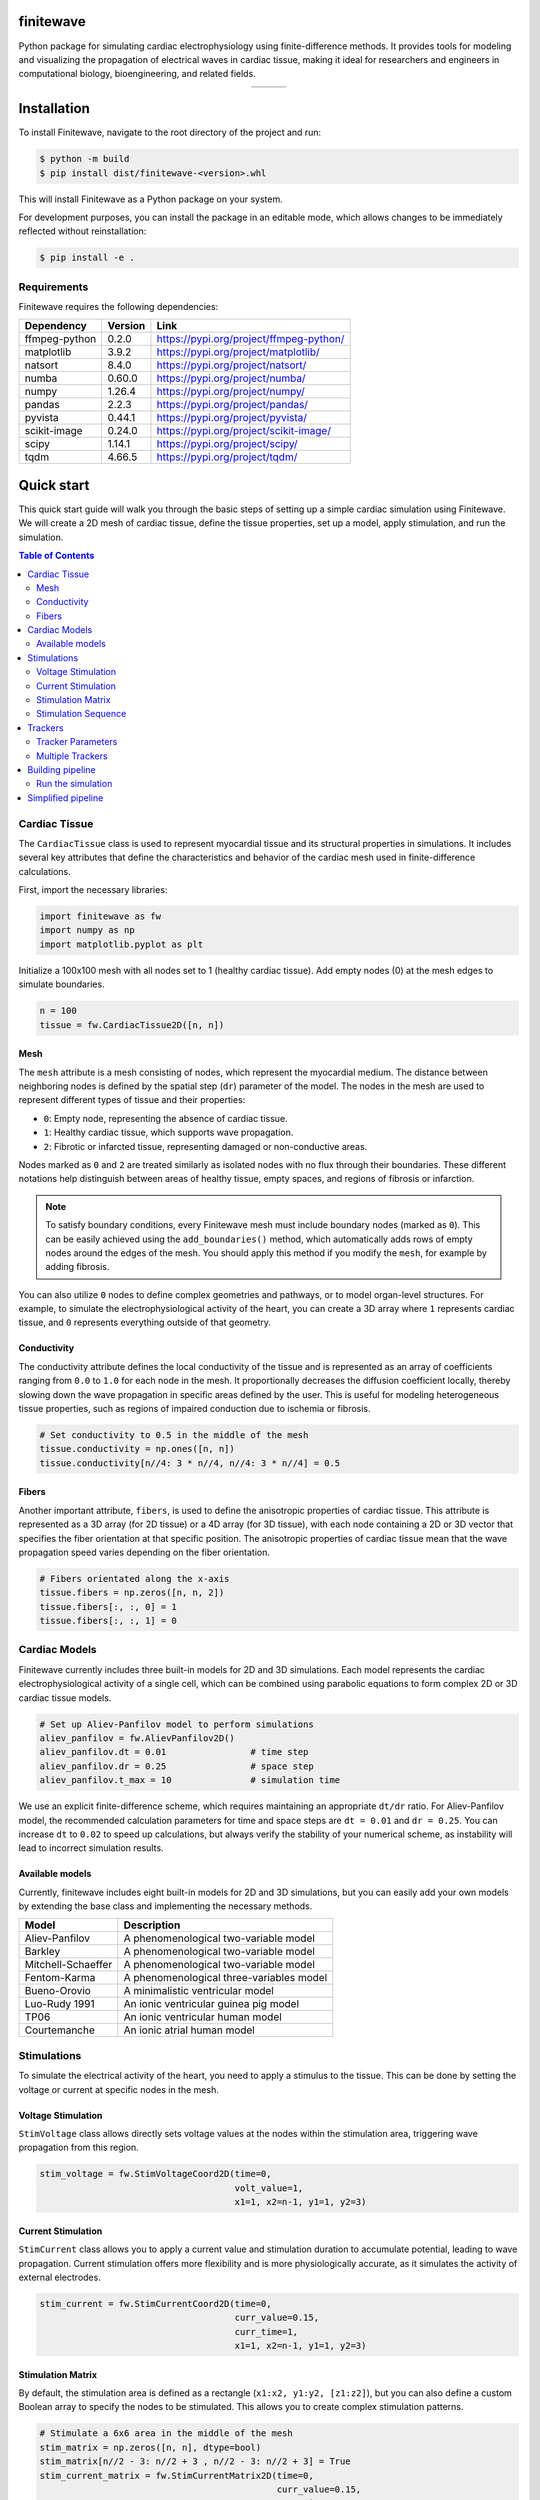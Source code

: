 .. _finitewave:

finitewave
===========

Python package for simulating cardiac electrophysiology using
finite-difference methods. It provides tools for modeling and visualizing the
propagation of electrical waves in cardiac tissue, making it ideal for
researchers and engineers in computational biology, bioengineering, and
related fields.

.. list-table::
   :widths: auto
   :align: center

   * - .. image:: images/spiral_wave_fib.gif
          :width: 200px
          :alt: Image 1
     - .. image:: images/spiral_wave_slab.gif
          :width: 267px
          :alt: Image 2
     - .. image:: images/spiral_wave_lv.gif
          :width: 220px
          :alt: Image 3

Installation
============

To install Finitewave, navigate to the root directory of the project and run:

.. code-block:: bash

    $ python -m build
    $ pip install dist/finitewave-<version>.whl


This will install Finitewave as a Python package on your system.

For development purposes, you can install the package in an editable mode,
which allows changes to be immediately reflected without reinstallation:

.. code-block:: bash

    $ pip install -e .


Requirements
------------

Finitewave requires the following dependencies:

+-----------------+---------+--------------------------------------------------+
| Dependency      | Version | Link                                             |
+=================+=========+==================================================+
| ffmpeg-python   | 0.2.0   | https://pypi.org/project/ffmpeg-python/          |
+-----------------+---------+--------------------------------------------------+
| matplotlib      | 3.9.2   | https://pypi.org/project/matplotlib/             |
+-----------------+---------+--------------------------------------------------+
| natsort         | 8.4.0   | https://pypi.org/project/natsort/                |
+-----------------+---------+--------------------------------------------------+
| numba           | 0.60.0  | https://pypi.org/project/numba/                  |
+-----------------+---------+--------------------------------------------------+
| numpy           | 1.26.4  | https://pypi.org/project/numpy/                  |
+-----------------+---------+--------------------------------------------------+
| pandas          | 2.2.3   | https://pypi.org/project/pandas/                 |
+-----------------+---------+--------------------------------------------------+
| pyvista         | 0.44.1  | https://pypi.org/project/pyvista/                |
+-----------------+---------+--------------------------------------------------+
| scikit-image    | 0.24.0  | https://pypi.org/project/scikit-image/           |
+-----------------+---------+--------------------------------------------------+
| scipy           | 1.14.1  | https://pypi.org/project/scipy/                  |
+-----------------+---------+--------------------------------------------------+
| tqdm            | 4.66.5  | https://pypi.org/project/tqdm/                   |
+-----------------+---------+--------------------------------------------------+

Quick start
===================

This quick start guide will walk you through the basic steps of setting up a
simple cardiac simulation using Finitewave. We will create a 2D mesh of
cardiac tissue, define the tissue properties, set up a model, apply
stimulation, and run the simulation.

.. contents:: Table of Contents
   :local:
   :depth: 3

Cardiac Tissue
----------------

The ``CardiacTissue`` class is used to represent myocardial tissue and its
structural properties in simulations. It includes several key attributes that
define the characteristics and behavior of the cardiac mesh used in
finite-difference calculations.

First, import the necessary libraries:

.. code-block:: Python

    import finitewave as fw
    import numpy as np
    import matplotlib.pyplot as plt


Initialize a 100x100 mesh with all nodes set to 1 (healthy cardiac tissue).
Add empty nodes (0) at the mesh edges to simulate boundaries.

.. code-block:: Python

    n = 100
    tissue = fw.CardiacTissue2D([n, n])

Mesh
""""

The ``mesh`` attribute is a mesh consisting of nodes, which
represent the myocardial medium. The distance between neighboring nodes is
defined by the spatial step (``dr``) parameter of the model. The nodes in the
mesh are used to represent different types of tissue and their properties:

* ``0``: Empty node, representing the absence of cardiac tissue.
* ``1``: Healthy cardiac tissue, which supports wave propagation.
* ``2``: Fibrotic or infarcted tissue, representing damaged or non-conductive areas.

Nodes marked as ``0`` and ``2`` are treated similarly as isolated nodes with no
flux through their boundaries. These different notations help distinguish
between areas of healthy tissue, empty spaces, and regions of fibrosis or
infarction.

.. note::

    To satisfy boundary conditions, every Finitewave mesh must include boundary 
    nodes (marked as ``0``). This can be easily achieved using the
    ``add_boundaries()`` method, which automatically adds rows of empty nodes
    around the edges of the mesh. You should apply this method if you modify the
    ``mesh``, for example by adding fibrosis.

You can also utilize ``0`` nodes to define complex geometries and pathways,
or to model organ-level structures. For example, to simulate the
electrophysiological activity of the heart, you can create a 3D array
where ``1`` represents cardiac tissue, and ``0`` represents everything outside
of that geometry.

Conductivity
""""""""""""

The conductivity attribute defines the local conductivity of the tissue and is
represented as an array of coefficients ranging from ``0.0`` to ``1.0`` for
each node in the mesh. It proportionally decreases the diffusion coefficient
locally, thereby slowing down the wave propagation in specific areas defined
by the user. This is useful for modeling heterogeneous tissue properties,
such as regions of impaired conduction due to ischemia or fibrosis.

.. code-block:: Python

    # Set conductivity to 0.5 in the middle of the mesh
    tissue.conductivity = np.ones([n, n])
    tissue.conductivity[n//4: 3 * n//4, n//4: 3 * n//4] = 0.5

Fibers
""""""

Another important attribute, ``fibers``, is used to define the anisotropic
properties of cardiac tissue. This attribute is represented as a 3D array
(for 2D tissue) or a 4D array (for 3D tissue), with each node containing a 2D
or 3D vector that specifies the fiber orientation at that specific position.
The anisotropic properties of cardiac tissue mean that the wave propagation
speed varies depending on the fiber orientation.

.. code-block:: Python

    # Fibers orientated along the x-axis
    tissue.fibers = np.zeros([n, n, 2])
    tissue.fibers[:, :, 0] = 1
    tissue.fibers[:, :, 1] = 0

Cardiac Models
----------------

Finitewave currently includes three built-in models for 2D and 3D simulations.
Each model represents the cardiac electrophysiological activity of a single
cell, which can be combined using parabolic equations to form complex 2D or 3D
cardiac tissue models.

.. code-block:: Python

    # Set up Aliev-Panfilov model to perform simulations
    aliev_panfilov = fw.AlievPanfilov2D()
    aliev_panfilov.dt = 0.01                # time step
    aliev_panfilov.dr = 0.25                # space step
    aliev_panfilov.t_max = 10               # simulation time

We use an explicit finite-difference scheme, which requires maintaining an
appropriate ``dt/dr`` ratio. For Aliev-Panfilov model, the recommended
calculation parameters for time and space steps are ``dt = 0.01`` and
``dr = 0.25``. You can increase ``dt`` to ``0.02`` to speed up calculations,
but always verify the stability of your numerical scheme, as instability will
lead to incorrect simulation results.

Available models
"""""""""""""""""""""""""""

Currently, finitewave includes eight built-in models for 2D and 3D simulations,
but you can easily add your own models by extending the base class and
implementing the necessary methods.

+--------------------+---------------------------------------------------------------+
| Model              | Description                                                   | 
+====================+===============================================================+
| Aliev-Panfilov     | A phenomenological two-variable model                         |
+--------------------+---------------------------------------------------------------+ 
| Barkley            | A phenomenological two-variable model                         |
+--------------------+---------------------------------------------------------------+
| Mitchell-Schaeffer | A phenomenological two-variable model                         |
+--------------------+---------------------------------------------------------------+
| Fentom-Karma       | A phenomenological three-variables model                      |
+--------------------+---------------------------------------------------------------+
| Bueno-Orovio       | A minimalistic ventricular model                              |
+--------------------+---------------------------------------------------------------+
| Luo-Rudy 1991      | An ionic ventricular guinea pig model                         |
+--------------------+---------------------------------------------------------------+ 
| TP06               | An ionic ventricular human model                              |
+--------------------+---------------------------------------------------------------+
| Courtemanche       | An ionic atrial human model                                   |
+--------------------+---------------------------------------------------------------+

Stimulations
------------

To simulate the electrical activity of the heart, you need to apply a stimulus
to the tissue. This can be done by setting the voltage or current at specific
nodes in the mesh.

Voltage Stimulation
"""""""""""""""""""

``StimVoltage`` class allows directly sets voltage values at the nodes within
the stimulation area, triggering wave propagation from this region.

.. code-block:: Python

    stim_voltage = fw.StimVoltageCoord2D(time=0,
                                         volt_value=1,
                                         x1=1, x2=n-1, y1=1, y2=3)

Current Stimulation
"""""""""""""""""""

``StimCurrent`` class allows you to apply a current value and stimulation
duration to accumulate potential, leading to wave propagation. Current
stimulation offers more flexibility and is more physiologically accurate, as
it simulates the activity of external electrodes.

.. code-block:: Python

    stim_current = fw.StimCurrentCoord2D(time=0,
                                         curr_value=0.15,
                                         curr_time=1,
                                         x1=1, x2=n-1, y1=1, y2=3)

Stimulation Matrix
"""""""""""""""""""

By default, the stimulation area is defined as a rectangle
(``x1:x2, y1:y2, [z1:z2]``), but you can also define a custom Boolean array to
specify the nodes to be stimulated. This allows you to create complex
stimulation patterns.

.. code-block:: Python
    
    # Stimulate a 6x6 area in the middle of the mesh
    stim_matrix = np.zeros([n, n], dtype=bool)
    stim_matrix[n//2 - 3: n//2 + 3 , n//2 - 3: n//2 + 3] = True
    stim_current_matrix = fw.StimCurrentMatrix2D(time=0,
                                                 curr_value=0.15,
                                                 curr_time=1,
                                                 matrix=stim_matrix))

.. note::

    A very small stimulation area may lead to unsuccessful stimulation
    due to a source-sink mismatch.

Stimulation Sequence
"""""""""""""""""""""

The ``CardiacModel`` class uses the ``StimSequence`` class to manage the
stimulation sequence. This class allows you to add multiple stimulations to
the model, which can be useful for simulating complex stimulation protocols
(e.g., a high-pacing protocol).

.. code-block:: Python

    stim_sequence = fw.StimSequence()

    for i in range(0, 100, 10):
        stim_sequence.add_stim(fw.StimVoltageCoord2D(time=i,
                                                     volt_value=1,
                                                     x1=1, x2=n-1, y1=1, y2=3))

Trackers
--------

Trackers are used to record the state of the model during the simulation. They
can be used to monitor the wavefront propagation, visualize the activation
times, or analyze the wavefront dynamics. Full details on how to use trackers
can be found in the documentation and examples.

.. code-block:: Python

    # set up activation time tracker:
    act_time_tracker = fw.ActivationTime2DTracker()
    act_time_tracker.threshold = 0.5
    act_time_tracker.step = 100  # calculate activation time every 100 steps


Tracker Parameters
""""""""""""""""""

Trackers have several parameters that can be adjusted to customize their
behavior:

* ``start_time``: The time at which the tracker starts recording data.
* ``end_time``: The time at which the tracker stops recording data.
* ``step``: The number of steps between each data recording.

.. note:: 
    
    The ``step`` parameter is used to control the *frequency* of data
    recording (should be ``int``). But the ``start_time`` and ``end_time``
    parameters are used to specify the *time* interval during which the tracker
    will record data.

The ``output`` property of the tracker class returns the formatted data
recorded during the simulation. This data can be used for further analysis
or visualization.

Each tracker has its own set of parameters that can be adjusted to customize
its behavior. For example, the ``ActivationTime2DTracker`` class has a
``threshold`` parameter that defines the activation threshold for the nodes.

Multiple Trackers
"""""""""""""""""

The ``CardiacModel`` class uses the ``TrackerSequence`` class to manage the
trackers. This class allows you to add multiple trackers to the model to
monitor different aspects of the simulation. For example, you can track the
activation time for all nodes, and the action potential for a specific node.

.. code-block:: Python
    
    # set up first activation time tracker:
    act_time_tracker = fw.ActivationTime2DTracker()
    act_time_tracker.threshold = 0.5
    act_time_tracker.step = 100  # calculate activation time every 100 steps

    # set up action potential tracker for a specific node:
    action_pot_tracker = fw.ActionPotential2DTracker()
    action_pot_tracker.cell_ind = [30, 30]

    tracker_sequence = fw.TrackerSequence()
    tracker_sequence.add_tracker(act_time_tracker)
    tracker_sequence.add_tracker(action_pot_tracker)


Building pipeline
-----------------

Now that we have all the necessary components, we can build the simulation
pipeline by setting the tissue, model, stimulations, and trackers.

.. code-block:: Python

    aliev_panfilov.cardiac_tissue = tissue
    aliev_panfilov.stim_sequence = stim_sequence
    aliev_panfilov.tracker_sequence = tracker_sequence

Finitewave contains other functionalities that can be used to customize the
simulation pipeline, such as loading and saving model states or adding custom
commands to the simulation loop. For more information, refer to the full
documentation.


Run the simulation
""""""""""""""""""

Finally, we can run the simulation by calling the ``run()`` method of the
``AlievPanfilov2D`` model.

.. code-block:: Python

    aliev_panfilov.run()

    plt.imshow(aliev_panfilov.u, cmap='coolwarm')
    plt.show()


Simplified pipeline
-------------------

Here is a simplified version of the simulation pipeline that combines all the
steps described above:

.. code:: Python
    
    import numpy as np
    import matplotlib.pyplot as plt
    import finitewave as fw
    
    # set up the tissue:
    n = 100
    tissue = fw.CardiacTissue2D([n, n])
    # set up the stimulation:
    stim_sequence = fw.StimSequence()
    stim_sequence.add_stim(fw.StimVoltageCoord2D(time=0,
                                                volt_value=1,
                                                x1=1, x2=n-1, y1=1, y2=3))
    # set up the tracker:
    act_time_tracker = fw.ActivationTime2DTracker()
    act_time_tracker.threshold = 0.5
    act_time_tracker.step = 100

    tracker_sequence = fw.TrackerSequence()
    tracker_sequence.add_tracker(act_time_tracker)
    
    # set up the model
    aliev_panfilov = fw.AlievPanfilov2D()
    aliev_panfilov.dt = 0.01
    aliev_panfilov.dr = 0.25
    aliev_panfilov.t_max = 10
    
    # set up pipeline
    aliev_panfilov.cardiac_tissue = tissue
    aliev_panfilov.stim_sequence = stim_sequence
    aliev_panfilov.tracker_sequence = tracker_sequence
    
    # run model
    aliev_panfilov.run()
    
    # show output
    fig, axs = plt.subplots(ncols=2)
    axs[0].imshow(aliev_panfilov.u, cmap='coolwarm')
    axs[0].set_title("u")

    axs[1].imshow(act_time_tracker.output, cmap='viridis')
    axs[1].set_title("Activation time")

    fig.suptitle("Aliev-Panfilov 2D isotropic")
    plt.tight_layout()
    plt.show()

.. The output should look like this:

.. .. image-sg:: /usage/images/quick_start_001.png
..   :alt: Aliev-Panfilov 2D model
..   :srcset: /usage/images/quick_start_001.png
..   :class: sphx-glr-single-img

